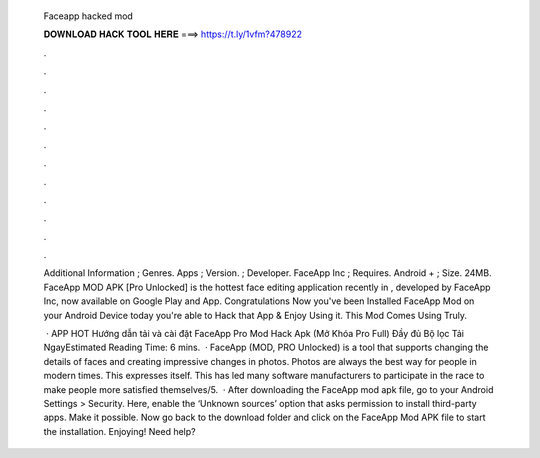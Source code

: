   Faceapp hacked mod
  
  
  
  𝐃𝐎𝐖𝐍𝐋𝐎𝐀𝐃 𝐇𝐀𝐂𝐊 𝐓𝐎𝐎𝐋 𝐇𝐄𝐑𝐄 ===> https://t.ly/1vfm?478922
  
  
  
  .
  
  
  
  .
  
  
  
  .
  
  
  
  .
  
  
  
  .
  
  
  
  .
  
  
  
  .
  
  
  
  .
  
  
  
  .
  
  
  
  .
  
  
  
  .
  
  
  
  .
  
  Additional Information ; Genres. Apps ; Version. ; Developer. FaceApp Inc ; Requires. Android + ; Size. 24MB. FaceApp MOD APK [Pro Unlocked] is the hottest face editing application recently in , developed by FaceApp Inc, now available on Google Play and App. Congratulations Now you've been Installed FaceApp Mod on your Android Device today you're able to Hack that App & Enjoy Using it. This Mod Comes Using Truly.
  
   · APP HOT Hướng dẫn tải và cài đặt FaceApp Pro Mod Hack Apk (Mở Khóa Pro Full) Đầy đủ Bộ lọc Tải NgayEstimated Reading Time: 6 mins.  · FaceApp (MOD, PRO Unlocked) is a tool that supports changing the details of faces and creating impressive changes in photos. Photos are always the best way for people in modern times. This expresses itself. This has led many software manufacturers to participate in the race to make people more satisfied themselves/5.  · After downloading the FaceApp mod apk file, go to your Android Settings > Security. Here, enable the ‘Unknown sources’ option that asks permission to install third-party apps. Make it possible. Now go back to the download folder and click on the FaceApp Mod APK file to start the installation. Enjoying! Need help?
